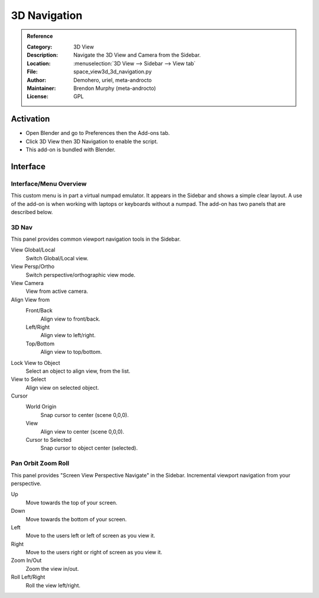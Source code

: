 
*************
3D Navigation
*************

.. admonition:: Reference
   :class: refbox

   :Category:  3D View
   :Description: Navigate the 3D View and Camera from the Sidebar.
   :Location: :menuselection:`3D View --> Sidebar --> View tab`
   :File: space_view3d_3d_navigation.py
   :Author: Demohero, uriel, meta-androcto
   :Maintainer: Brendon Murphy (meta-androcto)
   :License: GPL


Activation
==========

- Open Blender and go to Preferences then the Add-ons tab.
- Click 3D View then 3D Navigation to enable the script.
- This add-on is bundled with Blender.


Interface
=========

Interface/Menu Overview
-----------------------

This custom menu is in part a virtual numpad emulator.
It appears in the Sidebar and shows a simple clear layout.
A use of the add-on is when working with laptops or keyboards without a numpad.
The add-on has two panels that are described below.


3D Nav
------

This panel provides common viewport navigation tools in the Sidebar.

.. figure:: /images/addons_3dview_3dnav_panel1.jpg
   :align: right
   :figwidth: 220px

View Global/Local
    Switch Global/Local view.
View Persp/Ortho
   Switch perspective/orthographic view mode.
View Camera
   View from active camera.

Align View from
   Front/Back
      Align view to front/back.

   Left/Right
      Align view to left/right.

   Top/Bottom
      Align view to top/bottom.

Lock View to Object
   Select an object to align view, from the list.

View to Select
   Align view on selected object.

Cursor
   World Origin
      Snap cursor to center (scene 0,0,0).
   View
      Align view to center (scene 0,0,0).
   Cursor to Selected
      Snap cursor to object center (selected).


Pan Orbit Zoom Roll
-------------------

This panel provides "Screen View Perspective Navigate" in the Sidebar.
Incremental viewport navigation from your perspective.

.. figure:: /images/addons_3dview_3dnav_panel2.jpg
   :align: right
   :figwidth: 220px

Up
   Move towards the top of your screen.

Down
   Move towards the bottom of your screen.

Left
   Move to the users left or left of screen as you view it.

Right
   Move to the users right or right of screen as you view it.

Zoom In/Out
   Zoom the view in/out.

Roll Left/Right
   Roll the view left/right.
